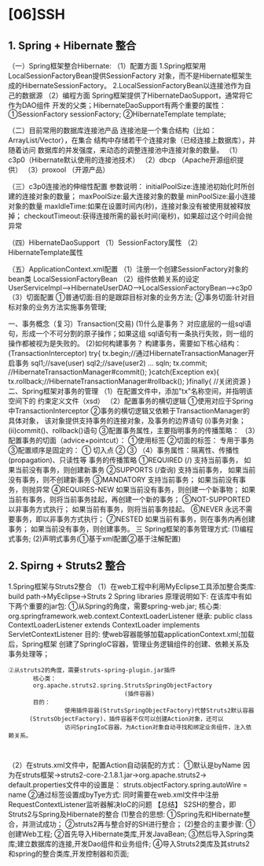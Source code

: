 

* [06]SSH

** 1. Spring + Hibernate 整合

（一）Spring框架整合Hibernate: （1）配置方面
1.Spring框架用LocalSessionFactoryBean提供SessionFactory
对象，而不是Hibernate框架生成的HibernateSessionFactory。
2.LocalSessionFactoryBean以连接池作为自己的数据源 （2）编程方面
Spring框架提供了HibernateDaoSupport，通常将它作为DAO组件
开发的父类；HibernateDaoSupport有两个重要的属性： ①SessionFactory
sessionFactory; ②HibernateTemplate template;

（二）目前常用的数据库连接池产品
连接池是一个集合结构（比如：ArrayList/Vector），在集合
结构中存储若干个连接对象（已经连接上数据库），并随着访问
数据库的并发强度，来动态的调整连接池中连接对象的数量。
（1）c3p0（Hibernate默认使用的连接池技术） （2）dbcp
（Apache开源组织提供） （3）proxool （开源产品）

（三）c3p0连接池的伸缩性配置 参数说明：
initialPoolSize:连接池初始化时所创建的连接对象的数量；
maxPoolSize:最大连接对象的数量 minPoolSize:最小连接对象的数量
maxIdleTime:如果在设置时间内(秒)，连接对象没有被使用就被释放掉；
checkoutTimeout:获得连接所需的最长时间(毫秒)，如果超过这个时间会抛异常

（四）HibernateDaoSupport （1）SessionFactory属性
（2）HibernateTemplate属性

（五）ApplicationContext.xml配置
（1）注册一个创建SessionFactory对象的bean类 LocalSessionFactoryBean
（2）组件依赖关系的设定
UserServiceImpl-->HibernateUserDAO-->LocalSessionFactoryBean-->c3p0
（3）切面配置 ①普通切面:目的是跟踪目标对象的业务方法;
②事务切面:针对目标对象的业务方法实施事务管理;

一、事务概念（复习）Transaction(交易) (1)什么是事务？
对应底层的一组sql语句，形成一个不可分割的原子操作；如果这组
sql语句有一条执行失败，则一组的操作都被视为是失败的。 (2)如何构建事务？
构建事务，需要如下核心结构：(TransactionInterceptor) try{
tx.begin;//通过HibernateTransactionManager开启事务 sql1;//save(user)
sql2;//save(user2) ... sqln; tx.commit;
//HibernateTransactionManager#commit(); }catch(Exception ex){
tx.rollback;//HibernateTransactionManager#rollback(); }finally{
//关闭资源 } 二、Spring框架对事务的管理
（1）在配置文件中，添加"tx"名称空间，并指明该空间下的
约束定义文件（xsd） （2）配置事务的横切逻辑
①使用对应于Spring中TransactionInterceptor
②事务的横切逻辑又依赖于TransactionManager的具体对象，
该对象提供支持事务的连接对象，及事务的边界语句 (i)事务对象；
(ii)commit()、rollback()语句 ③配置事务属性，主要指明事务的传播策略：
（3）配置事务的切面（advice+pointcut）： ①使用标签 ②切面的标签：
专用于事务 ③配置顺序是固定的： ① 切入点 ② ③
（4）事务属性：隔离性、传播性(propagation)、只读性等 事务的传播策略
①REQUIRED (/) 支持当前事务， 如果当前没有事务，则创建新事务 ②SUPPORTS
(/查询) 支持当前事务， 如果当前没有事务，则不创建新事务 ③MANDATORY
支持当前事务； 如果当前没有事务，则抛异常 ④REQUIRES-NEW
如果当前没有事务，则创建一个新事物；
如果当前有事务，则将当前事务挂起，再创建一个新的事务； ⑤NOT-SUPPORTED
以非事务方式执行； 如果当前有事务，则将当前事务挂起。 ⑥NEVER
永远不需要事务，即以非事务方式执行； ⑦NESTED
如果当前有事务，则在事务内再创建事务； 如果当前没有事务，则创建事务。 三
Spring框架的事务管理方式: (1)编程式事务;
(2)声明式事务(①基于xml配置②基于注解配置)
** 2. Spirng + Struts2 整合

1.Spring框架与Struts2整合 （1）在web工程中利用MyEclipse工具添加整合类库:
build path->MyEclipse->Struts 2 Spring libraries 原理说明如下:
在该库中有如下两个重要的jar包: ①从Spring的角度，需要spring-web.jar;
核心类: org.springframework.web.context.ContextLoaderListener 继承:
public class ContextLoaderListener extends ContextLoader implements
ServletContextListener 目的:
使web容器能够加载applicationContext.xml;加载后，Spring框架
创建了SpringIoC容器，管理业务逻辑组件的创建、依赖关系及事务处理等；

#+begin_example
  ②从struts2的角度，需要struts-spring-plugin.jar插件
         核心类：
         org.apache.struts2.spring.StrutsSpringObjectFactory
                                   (插件容器)
         目的：
                  使用插件容器(StrutsSpringObjectFactory)代替Struts2默认容器
        (StrutsObjectFactory)，插件容器不仅可以创建Action对象，还可以
                  访问SpringIoC容器，为Action对象自动寻找和绑定业务组件，注入依赖关系。
        
                  
#+end_example

（2）在struts.xml文件中，配置Action自动装配的方式： ①默认是byName
因为在struts框架->struts2-core-2.1.8.1.jar->org.apache.struts2->
default.properties文件中的设置是： struts.objectFactory.spring.autoWire
= name ②通过标签设置成byTye方式:
同时需要在web.xml文件中注册RequestContextListener监听器解决IoC的问题
【总结】 S2SH的整合，即Struts2与Spring及Hibernate的整合 (1)整合的思想:
①Spring先和Hibernate整合，并测试成功； ②struts2再与整合好的SH进行整合；
(2)整合的主要步骤: ①创建Web工程; ②首先导入Hibernate类库,开发JavaBean;
③然后导入Spring类库;建立数据库的连接,开发Dao组件和业务组件;
④导入Struts2类库及其struts2和spring的整合类库,开发控制器和页面;